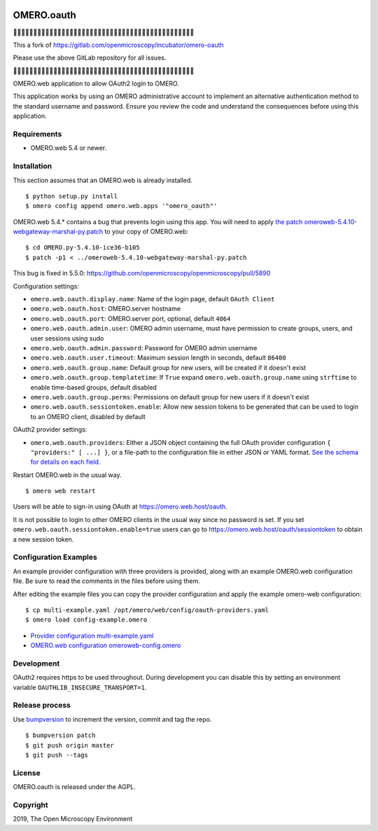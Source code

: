 .. image:: https://travis-ci.com/manics/omero-oauth.svg?branch=master
    :target: https://travis-ci.com/manics/omero-oauth


OMERO.oauth
===========

🔶🔶🔶🔶🔶🔶🔶🔶🔶🔶🔶🔶🔶🔶🔶🔶🔶🔶🔶🔶🔶🔶🔶🔶🔶🔶🔶🔶🔶🔶🔶🔶🔶🔶🔶🔶🔶🔶🔶🔶🔶🔶🔶🔶🔶

This a fork of https://gitlab.com/openmicroscopy/incubator/omero-oauth

Please use the above GitLab repository for all issues.

🔶🔶🔶🔶🔶🔶🔶🔶🔶🔶🔶🔶🔶🔶🔶🔶🔶🔶🔶🔶🔶🔶🔶🔶🔶🔶🔶🔶🔶🔶🔶🔶🔶🔶🔶🔶🔶🔶🔶🔶🔶🔶🔶🔶🔶

OMERO.web application to allow OAuth2 login to OMERO.

This application works by using an OMERO administrative account to implement an alternative authentication method to the standard username and password.
Ensure you review the code and understand the consequences before using this application.

.. image:: ./docs/screenshot-login.png


Requirements
------------

* OMERO.web 5.4 or newer.


Installation
------------

This section assumes that an OMERO.web is already installed.

::

    $ python setup.py install
    $ omero config append omero.web.apps '"omero_oauth"'

OMERO.web 5.4.* contains a bug that prevents login using this app.
You will need to apply `the patch omeroweb-5.4.10-webgateway-marshal-py.patch <omeroweb-5.4.10-webgateway-marshal-py.patch>`_ to your copy of OMERO.web:

::

    $ cd OMERO.py-5.4.10-ice36-b105
    $ patch -p1 < ../omeroweb-5.4.10-webgateway-marshal-py.patch

This bug is fixed in 5.5.0: https://github.com/openmicroscopy/openmicroscopy/pull/5890


Configuration settings:

- ``omero.web.oauth.display.name``: Name of the login page, default ``OAuth Client``

- ``omero.web.oauth.host``: OMERO.server hostname
- ``omero.web.oauth.port``: OMERO.server port, optional, default ``4064``
- ``omero.web.oauth.admin.user``: OMERO admin username, must have permission to create groups, users, and user sessions using sudo
- ``omero.web.oauth.admin.password``: Password for OMERO admin username

- ``omero.web.oauth.user.timeout``: Maximum session length in seconds, default ``86400``

- ``omero.web.oauth.group.name``: Default group for new users, will be created if it doesn't exist
- ``omero.web.oauth.group.templatetime``: If ``True`` expand ``omero.web.oauth.group.name`` using ``strftime`` to enable time-based groups, default disabled
- ``omero.web.oauth.group.perms``: Permissions on default group for new users if it doesn't exist

- ``omero.web.oauth.sessiontoken.enable``: Allow new session tokens to be generated that can be used to login to an OMERO client, disabled by default

OAuth2 provider settings:

- ``omero.web.oauth.providers``: Either a JSON object containing the full OAuth provider configuration ``{ "providers:" [ ...] }``, or a file-path to the configuration file in either JSON or YAML format.
  `See the schema for details on each field. <omero_oauth/schema/provider-schema.yaml>`_


Restart OMERO.web in the usual way.

::

    $ omero web restart


Users will be able to sign-in using OAuth at https://omero.web.host/oauth.

It is not possible to login to other OMERO clients in the usual way since no password is set.
If you set ``omero.web.oauth.sessiontoken.enable=true`` users can go to https://omero.web.host/oauth/sessiontoken to obtain a new session token.


Configuration Examples
----------------------

An example provider configuration with three providers is provided, along with an example OMERO.web configuration file.
Be sure to read the comments in the files before using them.

After editing the example files you can copy the provider configuration and apply the example omero-web configuration:

::

    $ cp multi-example.yaml /opt/omero/web/config/oauth-providers.yaml
    $ omero load config-example.omero


- `Provider configuration multi-example.yaml <multi-example.yaml>`_
- `OMERO.web configuration omeroweb-config.omero <omeroweb-config.omero>`_


Development
-----------

OAuth2 requires https to be used throughout.
During development you can disable this by setting an environment variable ``OAUTHLIB_INSECURE_TRANSPORT=1``.


Release process
---------------

Use `bumpversion
<https://pypi.org/project/bump2version/>`_ to increment the version, commit and tag the repo.

::

    $ bumpversion patch
    $ git push origin master
    $ git push --tags


License
-------

OMERO.oauth is released under the AGPL.

Copyright
---------

2019, The Open Microscopy Environment
